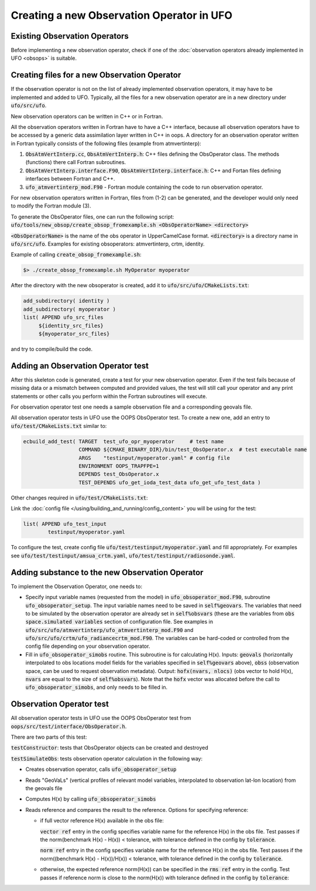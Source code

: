 .. _top-ufo-newobsop:

Creating a new Observation Operator in UFO
==========================================

Existing Observation Operators
------------------------------

Before implementing a new observation operator, check if one of the :doc:`observation operators already implemented in UFO <obsops>` is suitable.

Creating files for a new Observation Operator
---------------------------------------------

If the observation operator is not on the list of already implemented observation operators, it may have to be implemented and added to UFO. Typically, all the files for a new observation operator are in a new directory under :code:`ufo/src/ufo`.

New observation operators can be written in C++ or in Fortran.

All the observation operators written in Fortran have to have a C++ interface, because all observation operators have to be accessed by a generic data assimilation layer written in C++ in oops. A directory for an observation operator written in Fortran typically consists of the following files (example from atmvertinterp):

1. :code:`ObsAtmVertInterp.cc`, :code:`ObsAtmVertInterp.h`: C++ files defining the ObsOperator class. The methods (functions) there call Fortran subroutines.
2. :code:`ObsAtmVertInterp.interface.F90`, :code:`ObsAtmVertInterp.interface.h`: C++ and Fortan files defining interfaces between Fortran and C++.
3. :code:`ufo_atmvertinterp_mod.F90` - Fortran module containing the code to run observation operator.

For new observation operators written in Fortran, files from (1-2) can be generated, and the developer would only need to modify the Fortran module (3).

To generate the ObsOperator files, one can run the following script: :code:`ufo/tools/new_obsop/create_obsop_fromexample.sh <ObsOperatorName> <directory>`

:code:`<ObsOperatorName>` is the name of the obs operator in UpperCamelCase format. :code:`<directory>` is a directory name in :code:`ufo/src/ufo`. Examples for existing obsoperators: atmvertinterp, crtm, identity.

Example of calling :code:`create_obsop_fromexample.sh`:

.. code-block:: bash

   $> ./create_obsop_fromexample.sh MyOperator myoperator

After the directory with the new obsoperator is created, add it to :code:`ufo/src/ufo/CMakeLists.txt`:

.. code-block:: cmake

   add_subdirectory( identity )
   add_subdirectory( myoperator )
   list( APPEND ufo_src_files
        ${identity_src_files}
        ${myoperator_src_files}

and try to compile/build the code.

Adding an Observation Operator test
-----------------------------------

After this skeleton code is generated, create a test for your new observation operator. Even if the test fails because of missing data or a mismatch between computed and provided values, the test will still call your operator and any print statements or other calls you perform within the Fortran subroutines will execute.

For observation operator test one needs a sample observation file and a corresponding geovals file.

All observation operator tests in UFO use the OOPS ObsOperator test. To create a new one, add an entry to :code:`ufo/test/CMakeLists.txt` similar to:

.. code-block:: cmake

    ecbuild_add_test( TARGET  test_ufo_opr_myoperator     # test name
                      COMMAND ${CMAKE_BINARY_DIR}/bin/test_ObsOperator.x  # test executable name
                      ARGS    "testinput/myoperator.yaml" # config file
                      ENVIRONMENT OOPS_TRAPFPE=1
                      DEPENDS test_ObsOperator.x
                      TEST_DEPENDS ufo_get_ioda_test_data ufo_get_ufo_test_data )

Other changes required in :code:`ufo/test/CMakeLists.txt`:

Link the :doc:`config file </using/building_and_running/config_content>` you will be using for the test:

.. code-block:: cmake

   list( APPEND ufo_test_input
           testinput/myoperator.yaml

To configure the test, create config file :code:`ufo/test/testinput/myoperator.yaml` and fill appropriately. For examples see :code:`ufo/test/testinput/amsua_crtm.yaml`, :code:`ufo/test/testinput/radiosonde.yaml`.


Adding substance to the new Observation Operator
------------------------------------------------

To implement the Observation Operator, one needs to:

* Specify input variable names (requested from the model) in :code:`ufo_obsoperator_mod.F90`, subroutine :code:`ufo_obsoperator_setup`. The input variable names need to be saved in :code:`self%geovars`. The variables that need to be simulated by the observation operator are already set in :code:`self%obsvars` (these are the variables from :code:`obs space.simulated variables` section of configuration file. See examples in :code:`ufo/src/ufo/atmvertinterp/ufo_atmvertinterp_mod.F90` and :code:`ufo/src/ufo/crtm/ufo_radiancecrtm_mod.F90`. The variables can be hard-coded or controlled from the config file depending on your observation operator.

* Fill in :code:`ufo_obsoperator_simobs` routine. This subroutine is for calculating H(x). Inputs: :code:`geovals` (horizontally interpolated to obs locations model fields for the variables specified in :code:`self%geovars` above), :code:`obss` (observation space, can be used to request observation metadata). Output: :code:`hofx(nvars, nlocs)` (obs vector to hold H(x), :code:`nvars` are equal to the size of :code:`self%obsvars`). Note that the :code:`hofx` vector was allocated before the call to :code:`ufo_obsoperator_simobs`, and only needs to be filled in.

Observation Operator test
-------------------------

All observation operator tests in UFO use the OOPS ObsOperator test from :code:`oops/src/test/interface/ObsOperator.h`.

There are two parts of this test:

:code:`testConstructor`: tests that ObsOperator objects can be created and destroyed


:code:`testSimulateObs`: tests observation operator calculation in the following way:

* Creates observation operator, calls :code:`ufo_obsoperator_setup`
* Reads "GeoVaLs" (vertical profiles of relevant model variables, interpolated to observation lat-lon location) from the geovals file
* Computes H(x) by calling :code:`ufo_obsoperator_simobs`
* Reads reference and compares the result to the reference. Options for specifying reference:

  - if full vector reference H(x) available in the obs file:

    :code:`vector ref` entry in the config specifies variable name for the reference H(x) in the obs file.
    Test passes if the norm(benchmark H(x) - H(x)) < tolerance, with tolerance defined in the config by :code:`tolerance`.

    :code:`norm ref` entry in the config specifies variable name for the reference H(x) in the obs file.
    Test passes if the norm((benchmark H(x) - H(x))/H(x)) < tolerance, with tolerance defined in the config by :code:`tolerance`.

  - otherwise, the expected reference norm(H(x)) can be specified in the :code:`rms ref` entry in the config. Test passes
    if reference norm is close to the norm(H(x)) with tolerance defined in the config by :code:`tolerance`:
